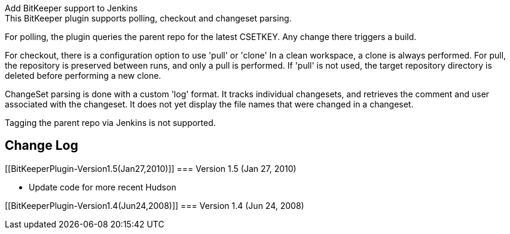 Add BitKeeper support to Jenkins +
This BitKeeper plugin supports polling, checkout and changeset parsing.

For polling, the plugin queries the parent repo for the latest CSETKEY.
Any change there triggers a build.

For checkout, there is a configuration option to use 'pull' or 'clone'
In a clean workspace, a clone is always performed. For pull, the
repository is preserved between runs, and only a pull is performed. If
'pull' is not used, the target repository directory is deleted before
performing a new clone.

ChangeSet parsing is done with a custom 'log' format. It tracks
individual changesets, and retrieves the comment and user associated
with the changeset. It does not yet display the file names that were
changed in a changeset.

Tagging the parent repo via Jenkins is not supported.

[[BitKeeperPlugin-ChangeLog]]
== Change Log

[[BitKeeperPlugin-Version1.5(Jan27,2010)]]
=== Version 1.5 (Jan 27, 2010)

* Update code for more recent Hudson

[[BitKeeperPlugin-Version1.4(Jun24,2008)]]
=== Version 1.4 (Jun 24, 2008)
